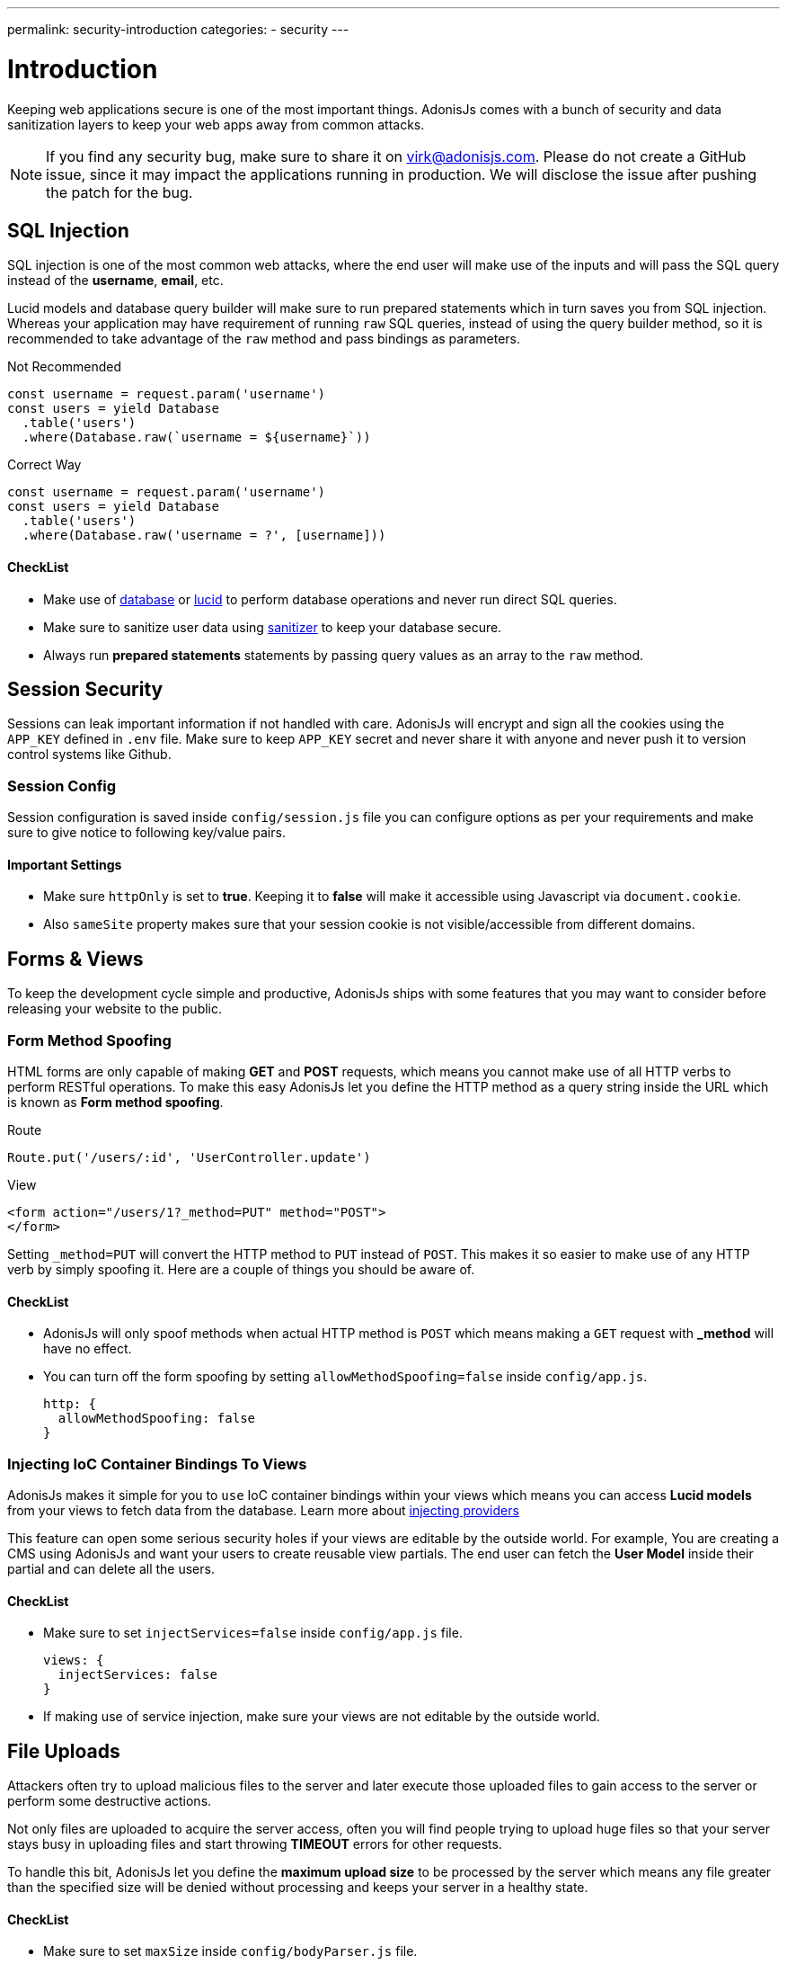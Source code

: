 ---
permalink: security-introduction
categories:
- security
---

= Introduction

toc::[]

Keeping web applications secure is one of the most important things. AdonisJs comes with a bunch of security and data sanitization layers to keep your web apps away from common attacks.

NOTE: If you find any security bug, make sure to share it on virk@adonisjs.com. Please do not create a GitHub issue, since it may impact the applications running in production. We will disclose the issue after pushing the patch for the bug.

== SQL Injection
SQL injection is one of the most common web attacks, where the end user will make use of the inputs and will pass the SQL query instead of the *username*, *email*, etc.

Lucid models and database query builder will make sure to run prepared statements which in turn saves you from SQL injection. Whereas your application may have requirement of running `raw` SQL queries, instead of using the query builder method, so it is recommended to take advantage of the `raw` method and pass bindings as parameters.

.Not Recommended
[source, javascript]
----
const username = request.param('username')
const users = yield Database
  .table('users')
  .where(Database.raw(`username = ${username}`))
----

.Correct Way
[source, javascript]
----
const username = request.param('username')
const users = yield Database
  .table('users')
  .where(Database.raw('username = ?', [username]))
----

==== CheckList
[pretty-list]
* Make use of link:database[database] or link:lucid[lucid] to perform database operations and never run direct SQL queries.
* Make sure to sanitize user data using link:validator#_sanitize_data_rules[sanitizer] to keep your database secure.
* Always run *prepared statements* statements by passing query values as an array to the `raw` method.


== Session Security
Sessions can leak important information if not handled with care. AdonisJs will encrypt and sign all the cookies using the `APP_KEY` defined in `.env` file. Make sure to keep `APP_KEY` secret and never share it with anyone and never push it to version control systems like Github.

=== Session Config
Session configuration is saved inside `config/session.js` file you can configure options as per your requirements and make sure to give notice to following key/value pairs.

==== Important Settings
[pretty-list]
* Make sure `httpOnly` is set to *true*. Keeping it to *false* will make it accessible using Javascript via `document.cookie`.
* Also `sameSite` property makes sure that your session cookie is not visible/accessible from different domains.

== Forms & Views
To keep the development cycle simple and productive, AdonisJs ships with some features that you may want to consider before releasing your website to the public.

=== Form Method Spoofing
HTML forms are only capable of making *GET* and *POST* requests, which means you cannot make use of all HTTP verbs to perform RESTful operations. To make this easy AdonisJs let you define the HTTP method as a query string inside the URL which is known as *Form method spoofing*.

.Route
[source, javascript]
----
Route.put('/users/:id', 'UserController.update')
----

.View
[source, html]
----
<form action="/users/1?_method=PUT" method="POST">
</form>
----

Setting `_method=PUT` will convert the HTTP method to `PUT` instead of `POST`. This makes it so easier to make use of any HTTP verb by simply spoofing it. Here are a couple of things you should be aware of.

==== CheckList
[pretty-list]
* AdonisJs will only spoof methods when actual HTTP method is `POST` which means making a `GET` request with *_method* will have no effect.
* You can turn off the form spoofing by setting `allowMethodSpoofing=false` inside `config/app.js`.
+
[source, javascript]
----
http: {
  allowMethodSpoofing: false
}
----

=== Injecting IoC Container Bindings To Views
AdonisJs makes it simple for you to `use` IoC container bindings within your views which means you can access *Lucid models* from your views to fetch data from the database. Learn more about link:views#_injecting_providers[injecting providers]

This feature can open some serious security holes if your views are editable by the outside world. For example, You are creating a CMS using AdonisJs and want your users to create reusable view partials. The end user can fetch the *User Model* inside their partial and can delete all the users.

==== CheckList
[pretty-list]
* Make sure to set `injectServices=false` inside `config/app.js` file.
+
[source, javascript]
----
views: {
  injectServices: false
}
----
* If making use of service injection, make sure your views are not editable by the outside world.

== File Uploads
Attackers often try to upload malicious files to the server and later execute those uploaded files to gain access to the server or perform some destructive actions.

Not only files are uploaded to acquire the server access, often you will find people trying to upload huge files so that your server stays busy in uploading files and start throwing *TIMEOUT* errors for other requests.

To handle this bit, AdonisJs let you define the *maximum upload size* to be processed by the server which means any file greater than the specified size will be denied without processing and keeps your server in a healthy state.

==== CheckList
[pretty-list]
* Make sure to set `maxSize` inside `config/bodyParser.js` file.
+
[source, javascript]
----
uploads: {
  maxSize: '2mb'
}
----
* Never store uploaded files inside the `public` directory, since files in `public` directory can be accessed directly.
* Always rename files before uploading.
* Never share the actual location of the file with the end users. Instead, try to save the file reference inside the database with a *unique id* and setup a route to server the file using the `id`.
+

.Example
[source, javascript]
----
const Helpers = use('Helpers')

Route.get('/download/:fileId', function * (request, response) {
  const fileId = request.param('fileId')
  const file = yield Files.findorFail(fileId)
  response.download(Helpers.storagePath('uploads/${file.path}'))
})
----

